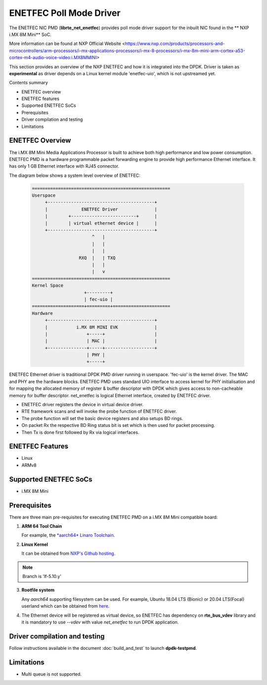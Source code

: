 .. SPDX-License-Identifier: BSD-3-Clause
   Copyright 2021 NXP

ENETFEC Poll Mode Driver
========================

The ENETFEC NIC PMD (**librte_net_enetfec**) provides poll mode driver
support for the inbuilt NIC found in the ** NXP i.MX 8M Mini** SoC.

More information can be found at NXP Official Website
<https://www.nxp.com/products/processors-and-microcontrollers/arm-processors/i-mx-applications-processors/i-mx-8-processors/i-mx-8m-mini-arm-cortex-a53-cortex-m4-audio-voice-video:i.MX8MMINI>

This section provides an overview of the NXP ENETFEC
and how it is integrated into the DPDK.
Driver is taken as **experimental**
as driver depends on a Linux kernel module 'enetfec-uio',
which is not upstreamed yet.

Contents summary

- ENETFEC overview
- ENETFEC features
- Supported ENETFEC SoCs
- Prerequisites
- Driver compilation and testing
- Limitations

ENETFEC Overview
----------------

The i.MX 8M Mini Media Applications Processor is built
to achieve both high performance and low power consumption.
ENETFEC PMD is a hardware programmable packet forwarding engine
to provide high performance Ethernet interface.
It has only 1 GB Ethernet interface with RJ45 connector.

The diagram below shows a system level overview of ENETFEC:

  .. code-block:: console

   =====================================================
   Userspace
        +-----------------------------------------+
        |             ENETFEC Driver              |
        |        +-------------------------+      |
        |        | virtual ethernet device |      |
        +-----------------------------------------+
                          ^   |
                          |   |
                          |   |
                     RXQ  |   |	TXQ
                          |   |
                          |   v
   =====================================================
   Kernel Space
                       +---------+
                       | fec-uio |
   ====================+=========+======================
   Hardware
        +-----------------------------------------+
        |           i.MX 8M MINI EVK              |
        |               +-----+                   |
        |               | MAC |                   |
        +---------------+-----+-------------------+
                        | PHY |
                        +-----+

ENETFEC Ethernet driver is traditional DPDK PMD driver running in userspace.
'fec-uio' is the kernel driver.
The MAC and PHY are the hardware blocks.
ENETFEC PMD uses standard UIO interface to access kernel
for PHY initialisation and for mapping the allocated memory
of register & buffer descriptor with DPDK
which gives access to non-cacheable memory for buffer descriptor.
net_enetfec is logical Ethernet interface, created by ENETFEC driver.

- ENETFEC driver registers the device in virtual device driver.
- RTE framework scans and will invoke the probe function of ENETFEC driver.
- The probe function will set the basic device registers and also setups BD rings.
- On packet Rx the respective BD Ring status bit is set which is then used for
  packet processing.
- Then Tx is done first followed by Rx via logical interfaces.

ENETFEC Features
----------------

- Linux
- ARMv8

Supported ENETFEC SoCs
----------------------

- i.MX 8M Mini

Prerequisites
-------------

There are three main pre-requisites for executing ENETFEC PMD on a i.MX 8M Mini
compatible board:

1. **ARM 64 Tool Chain**

   For example, the `*aarch64* Linaro Toolchain
   <https://releases.linaro.org/components/toolchain/binaries/7.4-2019.02/aarch64-linux-gnu/gcc-linaro-7.4.1-2019.02-x86_64_aarch64-linux-gnu.tar.xz>`_.

2. **Linux Kernel**

   It can be obtained from `NXP's Github hosting
   <https://source.codeaurora.org/external/qoriq/qoriq-components/linux>`_.

.. note::

   Branch is 'lf-5.10.y'

3. **Rootfile system**

   Any *aarch64* supporting filesystem can be used.
   For example, Ubuntu 18.04 LTS (Bionic) or 20.04 LTS(Focal) userland
   which can be obtained from `here
   <http://cdimage.ubuntu.com/ubuntu-base/releases/18.04/release/ubuntu-base-18.04.1-base-arm64.tar.gz>`_.

4. The Ethernet device will be registered as virtual device,
   so ENETFEC has dependency on **rte_bus_vdev** library
   and it is mandatory to use `--vdev` with value `net_enetfec`
   to run DPDK application.

Driver compilation and testing
------------------------------

Follow instructions available in the document :doc:`build_and_test`
to launch **dpdk-testpmd**.

Limitations
-----------

- Multi queue is not supported.
